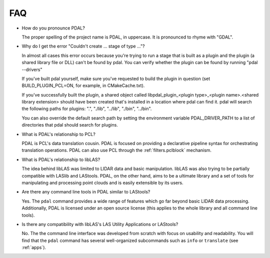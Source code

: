 .. _faq:

******************************************************************************
FAQ
******************************************************************************

.. index:: pronounce

* How do you pronounce PDAL?

  The proper spelling of the project name is PDAL, in uppercase. It is
  pronounced to rhyme with "GDAL".

* Why do I get the error "Couldn't create ... stage of type ..."?

  In almost all cases this error occurs because you're trying to run a stage
  that is built as a plugin and the plugin (a shared library file or DLL)
  can't be found by pdal.  You can verify whether the plugin can
  be found by running "pdal --drivers"

  If you've built pdal yourself, make sure you've requested to build the
  plugin in question (set BUILD_PLUGIN_PCL=ON, for example, in CMakeCache.txt).

  If you've successfully built the plugin, a
  shared object called
  libpdal_plugin_<plugin type>_<plugin name>.<shared library extension> should
  have been created that's installed in a location where pdal can find it.
  pdal will search
  the following paths for plugins: ".", "./lib", "../lib", "./bin", "../bin".

  You can also override the default search path by setting the environment
  variable PDAL_DRIVER_PATH to a list of directories that pdal should search
  for plugins.

* What is PDAL's relationship to PCL?

  PDAL is PCL's data translation cousin. PDAL is focused on providing a
  declarative pipeline syntax for orchestrating translation operations.
  PDAL can also use PCL through the :ref:`filters.pclblock` mechanism.

  .. seealso::

        :ref:`about_pcl` describes PDAL and PCL's relationship.

* What is PDAL's relationship to libLAS?

  The idea behind libLAS was limited to LIDAR data and basic
  manipulation. libLAS was also trying to be partially compatible
  with LASlib and LAStools. PDAL, on the other hand, aims to be
  a ultimate library and a set of tools for manipulating and processing
  point clouds and is easily extensible by its users.

* Are there any command line tools in PDAL similar to LAStools?

  Yes. The ``pdal`` command provides a wide range of features which go
  far beyond basic LIDAR data processing. Additionally, PDAL is licensed
  under an open source license (this applies to the whole library and
  all command line tools).

  .. seealso::

        :ref:`apps` describes application operations you can
        achieve with PDAL.

* Is there any compatibility with libLAS's LAS Utility Applications or LAStools?

  No. The the command line interface was developed from scratch with
  focus on usability and readability. You will find that the ``pdal``
  command has several well-organized subcommands such as ``info``
  or ``translate`` (see :ref:`apps`).
